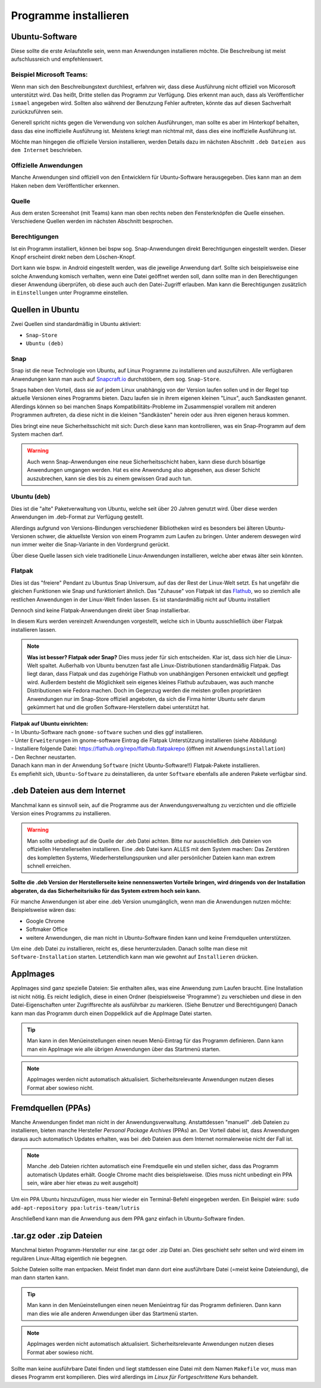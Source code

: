 Programme installieren
======================


Ubuntu-Software
---------------
Diese sollte die erste Anlaufstelle sein, wenn man Anwendungen installieren möchte. 
Die Beschreibung ist meist aufschlussreich und empfehlenswert.


Beispiel Microsoft Teams:
^^^^^^^^^^^^^^^^^^^^^^^^^

.. image:: images/teams-for-linux-ubuntu-software.png

Wenn man sich den Beschreibungstext durchliest, erfahren wir, 
dass diese Ausführung nicht offiziell von Micorosoft unterstützt wird.
Das heißt, Dritte stellen das Programm zur Verfügung. 
Dies erkennt man auch, dass als Veröffentlicher ``ismael`` angegeben wird.
Sollten also während der Benutzung Fehler auftreten, 
könnte das auf diesen Sachverhalt zurückzuführen sein.

Generell spricht nichts gegen die Verwendung von solchen Ausführungen,
man sollte es aber im Hinterkopf behalten, dass das eine inoffizielle Ausführung ist.
Meistens kriegt man nichtmal mit, dass dies eine inoffizielle Ausführung ist.

Möchte man hingegen die offizielle Version installieren,
werden Details dazu im nächsten Abschnitt ``.deb Dateien aus dem Internet`` beschrieben.

Offizielle Anwendungen
^^^^^^^^^^^^^^^^^^^^^^
Manche Anwendungen sind offiziell von den Entwicklern für Ubuntu-Software herausgegeben.
Dies kann man an dem Haken neben dem Veröffentlicher erkennen.

.. image:: images/offizieller-publisher-ubuntu-software.png



Quelle
^^^^^^
Aus dem ersten Screenshot (mit Teams) kann man oben rechts neben den Fensterknöpfen die Quelle einsehen.
Verschiedene Quellen werden im nächsten Abschnitt besprochen.


Berechtigungen
^^^^^^^^^^^^^^
Ist ein Programm installiert, können bei bspw sog. Snap-Anwendungen direkt Berechtigungen eingestellt werden.
Dieser Knopf erscheint direkt neben dem Löschen-Knopf.

.. image:: images/permissions-ubuntu-software.png

Dort kann wie bspw. in Android eingestellt werden, was die jeweilige Anwendung darf.
Sollte sich beispielsweise eine solche Anwendung komisch verhalten, wenn eine Datei geöffnet werden soll,
dann sollte man in den Berechtigungen dieser Anwendung überprüfen, ob diese auch auch den Datei-Zugriff erlauben.
Man kann die Berechtigungen zusätzlich in ``Einstellungen`` unter Programme einstellen.

Quellen in Ubuntu
-----------------
Zwei Quellen sind standardmäßig in Ubuntu aktiviert:

- ``Snap-Store`` 
- ``Ubuntu (deb)``

Snap
^^^^
Snap ist die neue Technologie von Ubuntu, auf Linux Programme zu installieren und auszuführen.
Alle verfügbaren Anwendungen kann man auch auf `Snapcraft.io <https://snapcraft.io>`_ durchstöbern, dem sog. ``Snap-Store``.

Snaps haben den Vorteil, dass sie auf jedem Linux unabhängig von der Version laufen sollen und in der Regel top aktuelle Versionen eines Programms bieten.
Dazu laufen sie in ihrem eigenen kleinen "Linux", auch Sandkasten genannt.
Allerdings können so bei manchen Snaps Kompatibilitäts-Probleme im Zusammenspiel vorallem mit anderen Programmen auftreten,
da diese nicht in die kleinen "Sandkästen" herein oder aus ihren eigenen heraus kommen.

Dies bringt eine neue Sicherheitsschicht mit sich: Durch diese kann man kontrollieren, 
was ein Snap-Programm auf dem System machen darf.

.. warning:: 
    Auch wenn Snap-Anwendungen eine neue Sicherheitsschicht haben, kann diese durch bösartige Anwendungen umgangen werden.
    Hat es eine Anwendung also abgesehen, aus dieser Schicht auszubrechen, kann sie dies bis zu einem gewissen Grad auch tun.

Ubuntu (deb)
^^^^^^^^^^^^
Dies ist die "alte" Paketverwaltung von Ubuntu, welche seit über 20 Jahren genutzt wird.
Über diese werden Anwendungen im .deb-Format zur Verfügung gestellt.

Allerdings aufgrund von Versions-Bindungen verschiedener Bibliotheken wird es besonders bei älteren Ubuntu-Versionen schwer,
die aktuellste Version von einem Programm zum Laufen zu bringen. 
Unter anderem deswegen wird nun immer weiter die Snap-Variante in den Vordergrund gerückt.

Über diese Quelle lassen sich viele traditionelle Linux-Anwendungen installieren, welche aber etwas älter sein könnten.

Flatpak
^^^^^^^
Dies ist das "freiere" Pendant zu Ubuntus Snap Universum, auf das der Rest der Linux-Welt setzt.
Es hat ungefähr die gleichen Funktionen wie Snap und funktioniert ähnlich.
Das "Zuhause" von Flatpak ist das `Flathub <https://www.flathub.org>`_, wo so ziemlich alle restlichen Anwendungen in der Linux-Welt finden lassen.
Es ist standardmäßig nicht auf Ubuntu installiert

Dennoch sind keine Flatpak-Anwendungen direkt über Snap installierbar.

In diesem Kurs werden vereinzelt Anwendungen vorgestellt, welche sich in Ubuntu ausschließlich über Flatpak installieren lassen.

.. note:: 
    **Was ist besser? Flatpak oder Snap?** Dies muss jeder für sich entscheiden. 
    Klar ist, dass sich hier die Linux-Welt spaltet. 
    Außerhalb von Ubuntu benutzen fast alle Linux-Distributionen standardmäßig Flatpak.
    Das liegt daran, dass Flatpak und das zugehörige Flathub von unabhängigen Personen entwickelt und gepflegt wird.
    Außerdem besteht die Möglichkeit sein eigenes kleines Flathub aufzubauen, was auch manche Distributionen wie Fedora machen.
    Doch im Gegenzug werden die meisten großen proprietären Anwendungen nur im Snap-Store offiziell angeboten, 
    da sich die Firma hinter Ubuntu sehr darum gekümmert hat und die großen Software-Herstellern dabei unterstützt hat.

| **Flatpak auf Ubuntu einrichten:**
| - In Ubuntu-Software nach ``gnome-software`` suchen und dies ggf installieren. 
| - Unter ``Erweiterungen`` im gnome-software Eintrag die Flatpak Unterstützung installieren (siehe Abbildung) 
| - Installiere folgende Datei: `https://flathub.org/repo/flathub.flatpakrepo <https://flathub.org/repo/flathub.flatpakrepo>`_ (öffnen mit ``Anwendungsinstallation``) 
| - Den Rechner neustarten. 
| Danach kann man in der Anwendung ``Software`` (nicht Ubuntu-Software!!) Flatpak-Pakete installieren. 
| Es empfiehlt sich, ``Ubuntu-Software`` zu deinstallieren, da unter ``Software`` ebenfalls alle anderen Pakete verfügbar sind.

.. image:: images/install_flatpak_plugin.png


.deb Dateien aus dem Internet
-----------------------------

Manchmal kann es sinnvoll sein, auf die Programme aus der Anwendungsverwaltung zu verzichten und 
die offizielle Version eines Programms zu installieren.

.. warning:: 
    Man sollte unbedingt auf die Quelle der .deb Datei achten. 
    Bitte nur ausschließlich .deb Dateien von offiziellen Herstellerseiten installieren.
    Eine .deb Datei kann ALLES mit dem System machen:
    Das Zerstören des kompletten Systems, Wiederherstellungspunken und aller persönlicher Dateien kann man extrem schnell erreichen.

**Sollte die .deb Version der Herstellerseite keine nennenswerten Vorteile bringen,
wird dringends von der Installation abgeraten, da das Sicherheitsrisiko für das System extrem hoch sein kann.**

Für manche Anwendungen ist aber eine .deb Version unumgänglich, wenn man die Anwendungen nutzen möchte:
Beispielsweise wären das:

- Google Chrome
- Softmaker Office
- weitere Anwendungen, die man nicht in Ubuntu-Software finden kann und keine Fremdquellen unterstützen.

Um eine .deb Datei zu installieren, reicht es, diese herunterzuladen.
Danach sollte man diese mit ``Software-Installation`` starten.
Letztendlich kann man wie gewohnt auf ``Installieren`` drücken.


AppImages
---------

AppImages sind ganz spezielle Dateien: Sie enthalten alles, was eine Anwendung zum Laufen braucht.
Eine Installation ist nicht nötig. Es reicht lediglich, diese in einen Ordner (beispielsweise 'Programme') zu verschieben
und diese in den Datei-Eigenschaften unter Zugriffsrechte als ausführbar zu markieren. (Siehe Benutzer und Berechtigungen)
Danach kann man das Programm durch einen Doppelklick auf die AppImage Datei starten.

.. tip:: 
    Man kann in den Menüeinstellungen einen neuen Menü-Eintrag für das Programm definieren.
    Dann kann man ein AppImage wie alle übrigen Anwendungen über das Startmenü starten.

.. note:: 
    AppImages werden nicht automatisch aktualisiert. Sicherheitsrelevante Anwendungen nutzen dieses Format aber sowieso nicht.

Fremdquellen (PPAs)
-------------------

Manche Anwendungen findet man nicht in der Anwendungsverwaltung. Anstattdessen "manuell" .deb Dateien zu installieren,
bieten manche Hersteller *Personal Package Archives* (PPAs) an.
Der Vorteil dabei ist, dass Anwendungen daraus auch automatisch Updates erhalten, 
was bei .deb Dateien aus dem Internet normalerweise nicht der Fall ist.

.. note:: 
    Manche .deb Dateien richten automatisch eine Fremdquelle ein und stellen sicher, dass das Programm automatisch Updates erhält.
    Google Chrome macht dies beispielsweise. (Dies muss nicht unbedingt ein PPA sein, wäre aber hier etwas zu weit ausgeholt)

Um ein PPA Ubuntu hinzuzufügen, muss hier wieder ein Terminal-Befehl eingegeben werden. Ein Beispiel wäre:
``sudo add-apt-repository ppa:lutris-team/lutris``

Anschließend kann man die Anwendung aus dem PPA ganz einfach in Ubuntu-Software finden.


.tar.gz oder .zip Dateien
-------------------------

Manchmal bieten Programm-Hersteller nur eine .tar.gz oder .zip Datei an.
Dies geschieht sehr selten und wird einem im regulären Linux-Alltag eigentlich nie begegnen.

Solche Dateien sollte man entpacken. Meist findet man dann dort eine ausführbare Datei (=meist keine Dateiendung), die man dann starten kann.

.. tip:: 
    Man kann in den Menüeinstellungen einen neuen Menüeintrag für das Programm definieren.
    Dann kann man dies wie alle anderen Anwendungen über das Startmenü starten.

.. note:: 
    AppImages werden nicht automatisch aktualisiert. Sicherheitsrelevante Anwendungen nutzen dieses Format aber sowieso nicht.

Sollte man keine ausführbare Datei finden und liegt stattdessen eine Datei mit dem Namen
``Makefile`` vor, muss man dieses Programm erst kompilieren. 
Dies wird allerdings im *Linux für Fortgeschrittene* Kurs behandelt.